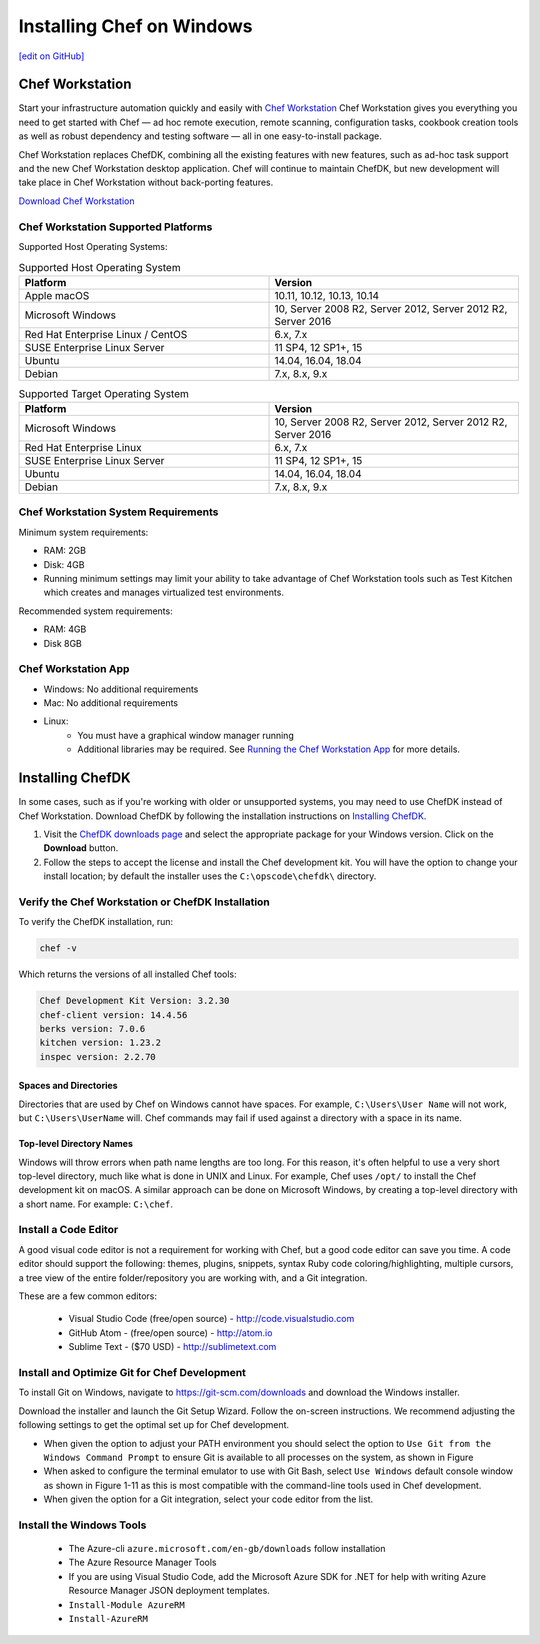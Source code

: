 =====================================================
Installing Chef on Windows
=====================================================
`[edit on GitHub] <https://github.com/chef/chef-web-docs/blob/master/chef_master/source/dk_windows.rst>`__

Chef Workstation
=====================================================

Start your infrastructure automation quickly and easily with `Chef Workstation <https://www.chef.sh/>`__ Chef Workstation gives you everything you need to get started with Chef — ad hoc remote execution, remote scanning, configuration tasks, cookbook creation tools as well as robust dependency and testing software — all in one easy-to-install package.

Chef Workstation replaces ChefDK, combining all the existing features with new features, such as ad-hoc task support and the new Chef Workstation desktop application. Chef will continue to maintain ChefDK, but new development will take place in Chef Workstation without back-porting features.

`Download Chef Workstation <https://downloads.chef.io/chef-workstation/>`__ 

Chef Workstation Supported Platforms
-----------------------------------------------------

Supported Host Operating Systems:

.. list-table:: Supported Host Operating System
   :widths: 15 15 
   :header-rows: 1
  
   * - Platform
     - Version
   * - Apple macOS
     - 10.11, 10.12, 10.13, 10.14
   * - Microsoft Windows
     - 10, Server 2008 R2, Server 2012, Server 2012 R2, Server 2016
   * - Red Hat Enterprise Linux / CentOS
     - 6.x, 7.x
   * - SUSE Enterprise Linux Server
     - 11 SP4, 12 SP1+, 15
   * - Ubuntu 
     - 14.04, 16.04, 18.04
   * - Debian
     - 7.x, 8.x, 9.x

.. list-table:: Supported Target Operating System
   :widths: 15 15 
   :header-rows: 1

   * - Platform
     - Version
   * - Microsoft Windows
     - 10, Server 2008 R2, Server 2012, Server 2012 R2, Server 2016
   * - Red Hat Enterprise Linux
     - 6.x, 7.x
   * - SUSE Enterprise Linux Server
     - 11 SP4, 12 SP1+, 15
   * - Ubuntu
     - 14.04, 16.04, 18.04
   * - Debian
     - 7.x, 8.x, 9.x

Chef Workstation System Requirements
----------------------------------------------------

Minimum system requirements:

* RAM: 2GB
* Disk: 4GB
* Running minimum settings may limit your ability to take advantage of Chef
  Workstation tools such as Test Kitchen which creates and manages virtualized
  test environments.

Recommended system requirements:

* RAM: 4GB
* Disk 8GB

Chef Workstation App
-----------------------------------------------------

* Windows: No additional requirements
* Mac: No additional requirements
* Linux:
   - You must have a graphical window manager running
   - Additional libraries may be required. See `Running the Chef Workstation App <https://chef-workstation-app.html>`_ for more details.

Installing ChefDK
==================================================

In some cases, such as if you're working with older or unsupported systems, you may need to use ChefDK instead of Chef Workstation. Download ChefDK by following the installation instructions on `Installing ChefDK </install_dk.html>`_.

#. Visit the `ChefDK downloads page <https://downloads.chef.io/chefdk>`_ and select the appropriate package for your Windows version. Click on the **Download** button.
#. Follow the steps to accept the license and install the Chef development kit. You will have the option to change your install location; by default the installer uses the ``C:\opscode\chefdk\`` directory.

Verify the Chef Workstation or ChefDK Installation
-----------------------------------------------------

To verify the ChefDK installation, run:

.. code-block:: shell

   chef -v

Which returns the versions of all installed Chef tools:

.. code-block:: shell

   Chef Development Kit Version: 3.2.30
   chef-client version: 14.4.56
   berks version: 7.0.6
   kitchen version: 1.23.2
   inspec version: 2.2.70

Spaces and Directories
+++++++++++++++++++++++++++++++++++++++++++++++++++++
.. tag windows_spaces_and_directories

Directories that are used by Chef on Windows cannot have spaces. For example, ``C:\Users\User Name`` will not work, but ``C:\Users\UserName`` will. Chef commands may fail if used against a directory with a space in its name.

.. end_tag

Top-level Directory Names
+++++++++++++++++++++++++++++++++++++++++++++++++++++
.. tag windows_top_level_directory_names

Windows will throw errors when path name lengths are too long. For this reason, it's often helpful to use a very short top-level directory, much like what is done in UNIX and Linux. For example, Chef uses ``/opt/`` to install the Chef development kit on macOS. A similar approach can be done on Microsoft Windows, by creating a top-level directory with a short name. For example: ``C:\chef``.

.. end_tag

Install a Code Editor
-------------------------------------------------------
A good visual code editor is not a requirement for working with Chef, but a good code editor can save you time.
A code editor should support the following: themes, plugins, snippets, syntax Ruby code coloring/highlighting, multiple cursors, a tree view of the entire folder/repository you are working with, and a Git integration.

These are a few common editors: 

   * Visual Studio Code (free/open source) - http://code.visualstudio.com
   * GitHub Atom - (free/open source) - http://atom.io
   * Sublime Text - ($70 USD) - http://sublimetext.com

Install and Optimize Git for Chef Development
-------------------------------------------------------
To install Git on Windows, navigate to https://git-scm.com/downloads and download the Windows installer. 

Download the installer and launch the Git Setup Wizard. Follow the on-screen instructions. We recommend adjusting the following settings to get the optimal set up for Chef development.

* When given the option to adjust your PATH environment you should select the option to ``Use Git from the Windows Command Prompt`` to ensure Git is available to all processes on the system, as shown in Figure
* When asked to configure the terminal emulator to use with Git Bash, select ``Use Windows`` default console window as shown in Figure 1-11 as this is most compatible with the command-line tools used in Chef development.
* When given the option for a Git integration, select your code editor from the list.

Install the Windows Tools
-------------------------------------------------------

 * The Azure-cli ``azure.microsoft.com/en-gb/downloads`` follow installation
 * The Azure Resource Manager Tools
 * If you are using Visual Studio Code, add the Microsoft Azure SDK for .NET for help with writing Azure Resource Manager JSON deployment templates.
 * ``Install-Module AzureRM``
 * ``Install-AzureRM``

